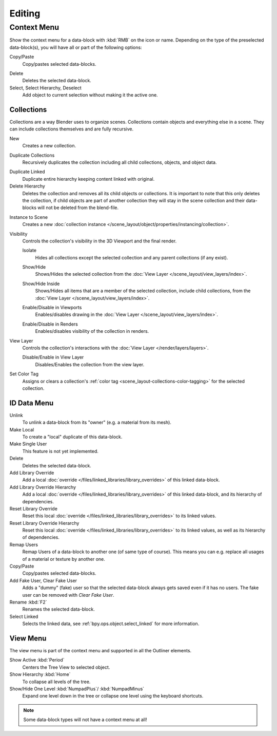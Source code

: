 
*******
Editing
*******

.. _editors-outliner-editing-context_menu:

Context Menu
============

Show the context menu for a data-block with :kbd:`RMB` on the icon or name.
Depending on the type of the preselected data-block(s), you will have all or part of the following options:

Copy/Paste
   Copy/pastes selected data-blocks.

.. _bpy.ops.outliner.delete:

Delete
   Deletes the selected data-block.

Select, Select Hierarchy, Deselect
   Add object to current selection without making it the active one.


.. _editors-outliner-editing-collections:

Collections
-----------

Collections are a way Blender uses to organize scenes.
Collections contain objects and everything else in a scene.
They can include collections themselves and are fully recursive.

.. seealso::

   Read more about :doc:`Collections </scene_layout/collections/index>`.

.. _bpy.ops.outliner.collection_new:

New
   Creates a new collection.

.. _bpy.ops.outliner.collection_duplicate:

Duplicate Collections
   Recursively duplicates the collection including all child collections, objects, and object data.

.. _bpy.ops.outliner.collection_duplicate_linked:

Duplicate Linked
   Duplicate entire hierarchy keeping content linked with original.

Delete Hierarchy
   Deletes the collection and removes all its child objects or collections.
   It is important to note that this only deletes the collection,
   if child objects are part of another collection they will stay in the scene collection
   and their data-blocks will not be deleted from the blend-file.

.. _bpy.ops.outliner.collection_instance:

Instance to Scene
   Creates a new :doc:`collection instance </scene_layout/object/properties/instancing/collection>`.

Visibility
   Controls the collection's visibility in the 3D Viewport and the final render.

   .. _bpy.ops.outliner.collection_isolate:

   Isolate
      Hides all collections except the selected collection and any parent collections (if any exist).

   .. _bpy.ops.outliner.collection_show:
   .. _bpy.ops.outliner.collection_hide:

   Show/Hide
      Shows/Hides the selected collection from the :doc:`View Layer </scene_layout/view_layers/index>`.

   .. _bpy.ops.outliner.collection_show_inside:
   .. _bpy.ops.outliner.collection_hide_inside:

   Show/Hide Inside
      Shows/Hides all items that are a member of the selected collection, include child collections,
      from the :doc:`View Layer </scene_layout/view_layers/index>`.

   .. _bpy.ops.outliner.collection_enable:
   .. _bpy.ops.outliner.collection_disable:

   Enable/Disable in Viewports
      Enables/disables drawing in the :doc:`View Layer </scene_layout/view_layers/index>`.

   .. _bpy.ops.outliner.collection_enable_render:
   .. _bpy.ops.outliner.collection_disable_render:

   Enable/Disable in Renders
      Enables/disables visibility of the collection in renders.

View Layer
   Controls the collection's interactions with the :doc:`View Layer </render/layers/layers>`.

   .. _bpy.ops.outliner.collection_exclude_clear:
   .. _bpy.ops.outliner.collection_exclude_set:

   Disable/Enable in View Layer
      Disables/Enables the collection from the view layer.

.. _bpy.ops.outliner.collection_color_tag_set:

Set Color Tag
   Assigns or clears a collection's :ref:`color tag <scene_layout-collections-color-tagging>`
   for the selected collection.

.. _bpy.ops.outliner.id_operation:

ID Data Menu
------------

Unlink
   To unlink a data-block from its "owner" (e.g. a material from its mesh).
Make Local
   To create a "local" duplicate of this data-block.
Make Single User
   This feature is not yet implemented.
Delete
   Deletes the selected data-block.
Add Library Override
   Add a local :doc:`override </files/linked_libraries/library_overrides>` of this linked data-block.
Add Library Override Hierarchy
   Add a local :doc:`override </files/linked_libraries/library_overrides>` of this linked data-block,
   and its hierarchy of dependencies.
Reset Library Override
   Reset this local :doc:`override </files/linked_libraries/library_overrides>` to its linked values.
Reset Library Override Hierarchy
   Reset this local :doc:`override </files/linked_libraries/library_overrides>` to its linked values,
   as well as its hierarchy of dependencies.
Remap Users
   Remap Users of a data-block to another one (of same type of course).
   This means you can e.g. replace all usages of a material or texture by another one.
Copy/Paste
   Copy/pastes selected data-blocks.
Add Fake User, Clear Fake User
   Adds a "dummy" (fake) user so that the selected data-block always gets saved even if it has no users.
   The fake user can be removed with *Clear Fake User*.
Rename :kbd:`F2`
   Renames the selected data-block.
Select Linked
   Selects the linked data, see :ref:`bpy.ops.object.select_linked` for more information.


View Menu
---------

The view menu is part of the context menu and supported in all the Outliner elements.

Show Active :kbd:`Period`
   Centers the Tree View to selected object.
Show Hierarchy :kbd:`Home`
   To collapse all levels of the tree.
Show/Hide One Level :kbd:`NumpadPlus`/ :kbd:`NumpadMinus`
   Expand one level down in the tree or collapse one level using the keyboard shortcuts.

.. note::

   Some data-block types will not have a context menu at all!
